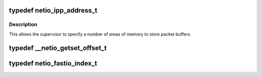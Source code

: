 .. -*- coding: utf-8; mode: rst -*-
.. src-file: arch/tile/include/hv/drv_xgbe_intf.h

.. _`netio_ipp_address_t`:

typedef netio_ipp_address_t
===========================

.. c:type:: typedef netio_ipp_address_t

    @ingroup types

.. _`netio_ipp_address_t.description`:

Description
-----------

This allows the supervisor to specify a number of areas of memory to
store packet buffers.

.. _`__netio_getset_offset_t`:

typedef \__netio_getset_offset_t
================================

.. c:type:: typedef __netio_getset_offset_t


.. _`netio_fastio_index_t`:

typedef netio_fastio_index_t
============================

.. c:type:: typedef netio_fastio_index_t


.. This file was automatic generated / don't edit.

